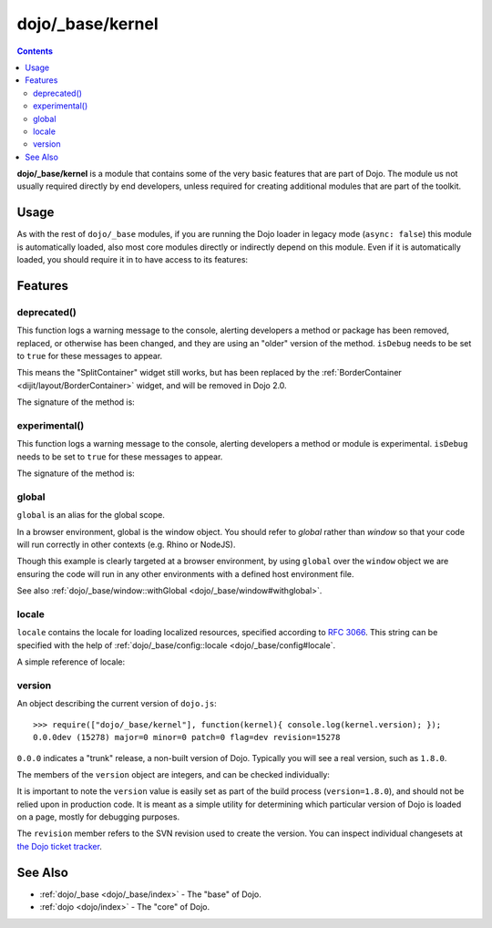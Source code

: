.. _dojo/_base/kernel:

=================
dojo/_base/kernel
=================

.. contents ::
  :depth: 2

**dojo/_base/kernel** is a module that contains some of the very basic features that are part of Dojo.  The module us not usually required directly by end developers, unless required for creating additional modules that are part of the toolkit.

Usage
=====

As with the rest of ``dojo/_base`` modules, if you are running the Dojo loader in legacy mode (``async: false``) this 
module is automatically loaded, also most core modules directly or indirectly depend on this module.  Even if it is 
automatically loaded, you should require it in to have access to its features:

.. js ::

  define(["dojo/_base/kernel"], function(kernel){
    // kernal has the module's features
  });

Features
========

.. _dojo/_base/kernel#deprecated:

deprecated()
------------

This function logs a warning message to the console, alerting developers a method or package has been removed, replaced, or otherwise has been changed, and they are using an "older" version of the method.  ``isDebug`` needs to be set to ``true`` for these messages to appear.

.. js ::

  require(["dojo/_base/kernel"], function(kernel){
    kernel.deprecated("dijit.layout.SplitContainer", "Use dijit.layout.BorderContainer instead", "2.0");
  });

This means the "SplitContainer" widget still works, but has been replaced by the :ref:`BorderContainer <dijit/layout/BorderContainer>` widget, and will be removed in Dojo 2.0.

The signature of the method is:

.. api-doc :: dojo/_base/kernel
  :methods: deprecated
  :no-headers:
  :sig:

.. _dojo/_base/kernel#experimental:

experimental()
--------------

This function logs a warning message to the console, alerting developers a method or module is experimental.   
``isDebug`` needs to be set to ``true`` for these messages to appear.

.. js ::

  require(["dojo/_base/kernel"], function(kernel){
    kernel.experimental("acme.MyClass");
  });

The signature of the method is:

.. api-doc :: dojo/_base/kernel
  :methods: experimental
  :no-headers:
  :sig:

.. _dojo/_base/kernel#global:

global
------

``global`` is an alias for the global scope.

In a browser environment, global is the window object. You should refer to `global` rather than `window` so that your 
code will run correctly in other contexts (e.g. Rhino or NodeJS).

.. js ::

  // connect a global "onclick" handler
  require(["dojo/_base/kernel", "dojo/on"], function(kernel, on){
    on(kernel.global, "click", function(e){
      console.log("clicked: ", e.target);
    });
  });

Though this example is clearly targeted at a browser environment, by using ``global`` over the ``window`` object we 
are ensuring the code will run in any other environments with a defined host environment file.

See also :ref:`dojo/_base/window::withGlobal <dojo/_base/window#withglobal>`.

.. _dojo/_base/kernel#locale:

locale
------

``locale`` contains the locale for loading localized resources, specified according to `RFC 3066 <http://www.ietf.org/rfc/rfc3066.txt>`_.  This string can be specified with the help of :ref:`dojo/_base/config::locale <dojo/_base/config#locale`.

A simple reference of locale:

.. js ::

  require(["dojo/_base/kernel"], function(kernel){
    var currentLocale = kernel.locale;
  });

.. _dojo/_base/kernel#version:

version
-------

An object describing the current version of ``dojo.js``::

  >>> require(["dojo/_base/kernel"], function(kernel){ console.log(kernel.version); });
  0.0.0dev (15278) major=0 minor=0 patch=0 flag=dev revision=15278

``0.0.0`` indicates a "trunk" release, a non-built version of Dojo. Typically you will see a real version, such as 
``1.8.0``.

The members of the ``version`` object are integers, and can be checked individually:

.. js ::

  require(["dojo/_base/kernel"], function(kernel){
    var v = kernel.version;
    if(v.major > 1){
      // this is Dojo 2.x or greater
    }else{
      // this id Dojo 1.x
      switch(v.minor){
       case 1: console.log("1.1.x specific code"); break;
       case 2: console.log("1.2.x specific code"); break;
       case 9: console.log("this is 0.9, as major is less than 1, but not 1"); break;
    }
    }
  });

It is important to note the ``version`` value is easily set as part of the build process (``version=1.8.0``), and 
should not be relied upon in production code. It is meant as a simple utility for determining which particular version 
of Dojo is loaded on a page, mostly for debugging purposes.

The ``revision`` member refers to the SVN revision used to create the version. You can inspect individual changesets 
at `the Dojo ticket tracker <http://bugs.dojotoolkit.org/changeset>`_.

.. code-example::
  :djConfig: async: true, parseOnLoad: false

  .. js ::

    require(["dojo/_base/kernel", "dojo/query", "dojo/NodeList-dom", "dojo/domReady!"], function(kernel, query){
      query(".info").attr("innerHTML", kernel.version);
    });

  .. html ::

    <div class="info"></div>

See Also
========

* :ref:`dojo/_base <dojo/_base/index>` - The "base" of Dojo.

* :ref:`dojo <dojo/index>` - The "core" of Dojo.
